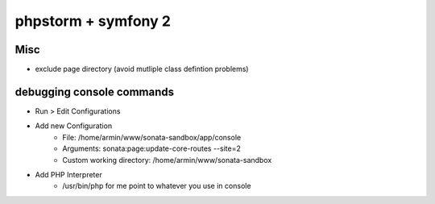 phpstorm + symfony 2
====================

Misc
----


* exclude page directory (avoid mutliple class defintion problems)


debugging console commands
--------------------------

* Run > Edit Configurations
* Add new Configuration
	* File:  /home/armin/www/sonata-sandbox/app/console
	* Arguments: sonata:page:update-core-routes --site=2
	* Custom working directory: /home/armin/www/sonata-sandbox
* Add PHP Interpreter
	* /usr/bin/php for me point to whatever you use in console
